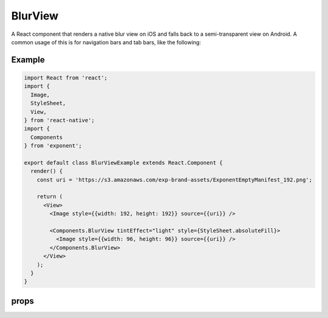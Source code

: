 .. _blur-view

********
BlurView
********

A React component that renders a native blur view on iOS and falls back to a
semi-transparent view on Android. A common usage of this is for navigation bars
and tab bars, like the following:

.. image:: img/nav-bar-blur.png
  :width: 400

Example
'''''''

.. image:: img/tint-effect-example.png
  :width: 100%

.. code-block:: javascript

  import React from 'react';
  import {
    Image,
    StyleSheet,
    View,
  } from 'react-native';
  import {
    Components
  } from 'exponent';

  export default class BlurViewExample extends React.Component {
    render() {
      const uri = 'https://s3.amazonaws.com/exp-brand-assets/ExponentEmptyManifest_192.png';

      return (
        <View>
          <Image style={{width: 192, height: 192}} source={{uri}} />

          <Components.BlurView tintEffect="light" style={StyleSheet.absoluteFill}>
            <Image style={{width: 96, height: 96}} source={{uri}} />
          </Components.BlurView>
        </View>
      );
    }
  }


props
'''''

.. attribute:: tintEffect

   A string: ``light``, ``default``, or ``dark`` that specifies 

